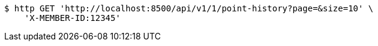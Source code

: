 [source,bash]
----
$ http GET 'http://localhost:8500/api/v1/1/point-history?page=&size=10' \
    'X-MEMBER-ID:12345'
----